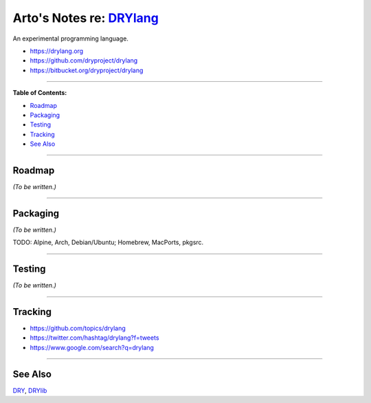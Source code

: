 **************************************************
Arto's Notes re: `DRYlang <https://drylang.org>`__
**************************************************

An experimental programming language.

* https://drylang.org
* https://github.com/dryproject/drylang
* https://bitbucket.org/dryproject/drylang

----

**Table of Contents:**

* `Roadmap <#roadmap>`__
* `Packaging <#packaging>`__
* `Testing <#testing>`__
* `Tracking <#tracking>`__
* `See Also <#see-also>`__

----

Roadmap
=======

*(To be written.)*

----

Packaging
=========

*(To be written.)*

TODO: Alpine, Arch, Debian/Ubuntu; Homebrew, MacPorts, pkgsrc.

----

Testing
=======

*(To be written.)*

----

Tracking
========

* https://github.com/topics/drylang
* https://twitter.com/hashtag/drylang?f=tweets
* https://www.google.com/search?q=drylang

----

See Also
========

`DRY <dry>`__, `DRYlib <drylib>`__
